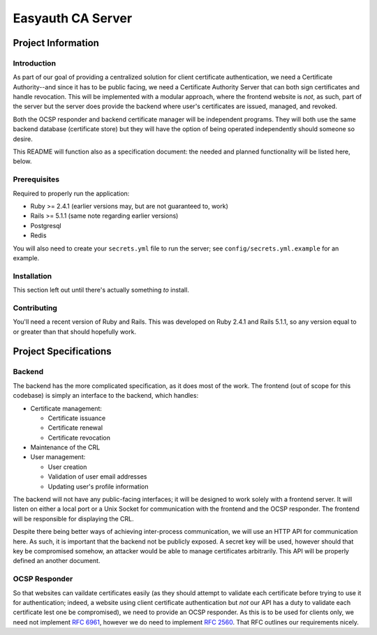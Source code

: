 ##################
Easyauth CA Server
##################

*******************
Project Information
*******************

Introduction
============
As part of our goal of providing a centralized solution for client certificate
authentication, we need a Certificate Authority--and since it has to be public
facing, we need a Certificate Authority Server that can both sign certificates
and handle revocation. This will be implemented with a modular approach, where
the frontend website is *not*, as such, part of the server but the server does
provide the backend where user's certificates are issued, managed, and revoked.

Both the OCSP responder and backend certificate manager will be independent
programs. They will both use the same backend database (certificate store) but
they will have the option of being operated independently should someone so
desire.

This README will function also as a specification document: the needed and
planned functionality will be listed here, below.

Prerequisites
=============

Required to properly run the application:

* Ruby >= 2.4.1 (earlier versions may, but are not guaranteed to, work)
* Rails >= 5.1.1 (same note regarding earlier versions)
* Postgresql
* Redis

You will also need to create your ``secrets.yml`` file to run the server; see
``config/secrets.yml.example`` for an example.

Installation
============
This section left out until there's actually something *to* install.

Contributing
============
You'll need a recent version of Ruby and Rails. This was developed on Ruby
2.4.1 and Rails 5.1.1, so any version equal to or greater than that should
hopefully work.

**********************
Project Specifications
**********************
Backend
=======

The backend has the more complicated specification, as it does most of the work.
The frontend (out of scope for this codebase) is simply an interface to the
backend, which handles:

* Certificate management:

  + Certificate issuance
  + Certificate renewal
  + Certificate revocation

* Maintenance of the CRL
* User management:

  + User creation
  + Validation of user email addresses
  + Updating user's profile information

The backend will not have any public-facing interfaces; it will be designed to
work solely with a frontend server. It will listen on either a local port or a
Unix Socket for communication with the frontend and the OCSP responder. The
frontend will be responsible for displaying the CRL.

Despite there being better ways of achieving inter-process communication, we
will use an HTTP API for communication here. As such, it is important that the
backend not be publicly exposed. A secret key will be used, however should that
key be compromised somehow, an attacker would be able to manage certificates
arbitrarily. This API will be properly defined an another document.

OCSP Responder
==============

So that websites can vaildate certificates easily (as they should attempt to
validate each certificate before trying to use it for authentication; indeed,
a website using client certificate authentication but *not* our API has a duty
to validate each certificate lest one be compromised), we need to provide an
OCSP responder. As this is to be used for clients only, we need not implement
`RFC 6961`_, however we do need to implement `RFC 2560`_. That RFC outlines our
requirements nicely.

.. _`RFC 2560`: https://www.ietf.org/rfc/rfc2560.txt
.. _`RFC 6961`: https://tools.ietf.org/rfc/rfc6961.txt
